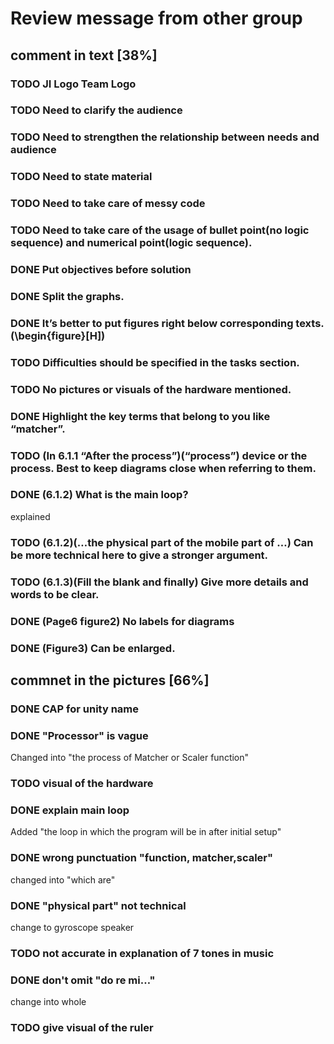 * Review message from other group
** comment in text [38%]
*** TODO JI Logo Team Logo
*** TODO Need to clarify the audience
*** TODO Need to strengthen the relationship between needs and audience
*** TODO Need to state material
*** TODO Need to take care of messy code
*** TODO Need to take care of the usage of bullet point(no logic sequence) and numerical point(logic sequence). 
*** DONE Put objectives before solution
    CLOSED: [2017-07-27 Thu 13:18]
*** DONE Split the graphs.
    CLOSED: [2017-07-27 Thu 13:10]
*** DONE It’s better to put figures right below corresponding texts.   (\begin{figure}[H])
    CLOSED: [2017-07-27 Thu 13:10]
*** TODO Difficulties should be specified in the tasks section.
*** TODO No pictures or visuals of the hardware mentioned.
*** DONE Highlight the key terms that belong to you like “matcher”.
    CLOSED: [2017-07-27 Thu 13:13]
*** TODO (In 6.1.1 “After the process”)(“process”) device or the process. Best to keep diagrams close when referring to them.
*** DONE (6.1.2) What is the main loop?
    CLOSED: [2017-07-27 Thu 13:13]
    explained
*** TODO (6.1.2)(...the physical part of the mobile part of ...) Can be more technical here to give a stronger argument.
*** TODO (6.1.3)(Fill the blank and finally) Give more details and words to be clear.
*** DONE (Page6 figure2) No labels for diagrams
    CLOSED: [2017-07-27 Thu 13:14]
*** DONE (Figure3) Can be enlarged.
    CLOSED: [2017-07-27 Thu 13:15]

** commnet in the pictures [66%]
*** DONE CAP for unity name
    CLOSED: [2017-07-27 Thu 12:31]
*** DONE "Processor" is vague
    CLOSED: [2017-07-27 Thu 12:41]
    Changed into "the process of Matcher or Scaler function" 
*** TODO visual of the hardware
*** DONE explain main loop 
    CLOSED: [2017-07-27 Thu 12:44]
    Added "the loop in which the program will be in after initial setup"
*** DONE wrong punctuation "function,  matcher,scaler"
    CLOSED: [2017-07-27 Thu 12:50]
    changed into "which are"
*** DONE "physical part" not technical
    CLOSED: [2017-07-27 Thu 12:53]
    change to gyroscope speaker
*** TODO not accurate in explanation of 7 tones in music
*** DONE don't omit "do re mi..."
    CLOSED: [2017-07-27 Thu 12:55]
    change into whole
*** TODO give visual of the ruler
